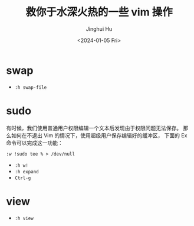 #+TITLE: 救你于水深火热的一些 vim 操作
#+AUTHOR: Jinghui Hu
#+EMAIL: hujinghui@buaa.edu.cn
#+DATE: <2024-01-05 Fri>
#+STARTUP: overview num indent


* swap
- ~:h swap-file~

* sudo
有时候，我们使用普通用户权限编辑一个文本后发现由于权限问题无法保存。
那么如何在不退出 Vim 的情况下，使用超级用户保存编辑好的缓冲区，
下面的 Ex 命令可以完成这一功能：

#+BEGIN_EXAMPLE
  :w !sudo tee % > /dev/null
#+END_EXAMPLE

- ~:h w!~
- ~:h expand~
- ~Ctrl-g~

* view
- ~:h view~
